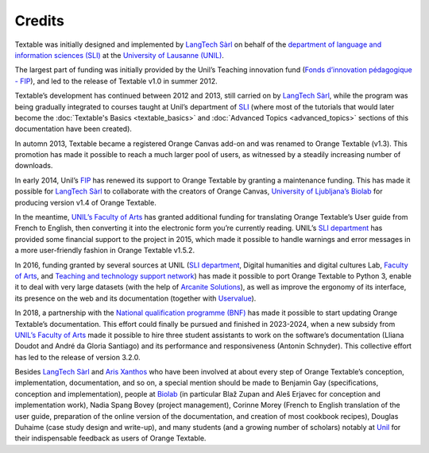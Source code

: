 .. meta::
   :description: Orange Textable documentation, credits
   :keywords: Orange, Textable, documentation, credits

Credits
===========

Textable was initially designed and implemented by `LangTech
Sàrl <http://langtech.ch>`_ on behalf of the `department of language
and information sciences (SLI) <http://www.unil.ch/sli>`_ at the
`University of Lausanne (UNIL) <http://www.unil.ch>`_.

The largest part of funding was initially provided by the Unil’s
Teaching innovation fund (`Fonds d’innovation pédagogique -
FIP <http://www.unil.ch/fip>`_), and led to the release of Textable
v1.0 in summer 2012.

Textable’s development has continued between 2012 and 2013, still
carried on by `LangTech Sàrl <http://langtech.ch>`_, while the program
was being gradually integrated to courses taught at Unil’s department of
`SLI <http://www.unil.ch/sli>`_ (where most of the tutorials that would
later become the :doc:`Textable's Basics <textable_basics>` and :doc:`Advanced Topics <advanced_topics>` sections of this documentation have been
created).

In automn 2013, Textable became a registered Orange Canvas add-on and
was renamed to Orange Textable (v1.3). This promotion has made it
possible to reach a much larger pool of users, as witnessed by a
steadily increasing number of downloads.

In early 2014, Unil’s `FIP <http://www.unil.ch/fip>`_ has renewed its
support to Orange Textable by granting a maintenance funding. This has
made it possible for `LangTech Sàrl <http://langtech.ch>`_ to
collaborate with the creators of Orange Canvas, `University of
Ljubljana’s Biolab <https://www.fri.uni-lj.si/en/laboratory/biolab-27>`_
for producing version v1.4 of Orange Textable.

In the meantime, `UNIL’s Faculty of Arts <http://www.unil.ch/lettres>`_
has granted additional funding for translating Orange Textable’s User
guide from French to English, then converting it into the electronic
form you’re currently reading. UNIL’s `SLI
department <http://www.unil.ch/sli>`_ has provided some financial
support to the project in 2015, which made it possible to handle
warnings and error messages in a more user-friendly fashion in Orange
Textable v1.5.2.

In 2016, funding granted by several sources at UNIL (`SLI
department <http://www.unil.ch/sli>`_, Digital humanities and digital
cultures Lab, `Faculty of
Arts <https://www.unil.ch/lettres/fr/home.html>`_, and `Teaching and
technology support network <https://www.unil.ch/riset/fr/home.html>`_)
has made it possible to port Orange Textable to Python 3, enable it to
deal with very large datasets (with the help of `Arcanite
Solutions <https://arcanite.ch/>`_), as well as improve the ergonomy of
its interface, its presence on the web and its documentation (together
with `Uservalue <https://www.uservalue.ch/>`_).

In 2018, a partnership with the `National qualification programme
(BNF) <https://www.bnf.unibe.ch/index_eng.html>`_ has made it possible
to start updating Orange Textable’s documentation. This effort could
finally be pursued and finished in 2023-2024, when a new subsidy from `UNIL’s
Faculty of Arts <http://www.unil.ch/lettres>`_ made it possible to hire
three student assistants to work on the software’s documentation (Lliana
Doudot and André da Gloria Santiago) and its performance and responsiveness 
(Antonin Schnyder). This collective effort has led to the release of version 
3.2.0.

Besides `LangTech Sàrl <http://langtech.ch>`_ and `Aris
Xanthos <http://www.unil.ch/unisciences/arisxanthos>`_ who have been
involved at about every step of Orange Textable’s conception,
implementation, documentation, and so on, a special mention should be
made to Benjamin Gay (specifications, conception and implementation),
people at `Biolab <https://www.fri.uni-lj.si/en/laboratory/biolab-27>`_
(in particular Blaž Zupan and Aleš Erjavec for conception and
implementation work), Nadia Spang Bovey (project management), Corinne Morey 
(French to English translation of the user guide, preparation of the online 
version of the documentation, and creation of most cookbook recipes), Douglas 
Duhaime (case study design and write-up), and many students (and a growing 
number of scholars) notably at `Unil <http://www.unil.ch>`_ for their
indispensable feedback as users of Orange Textable.